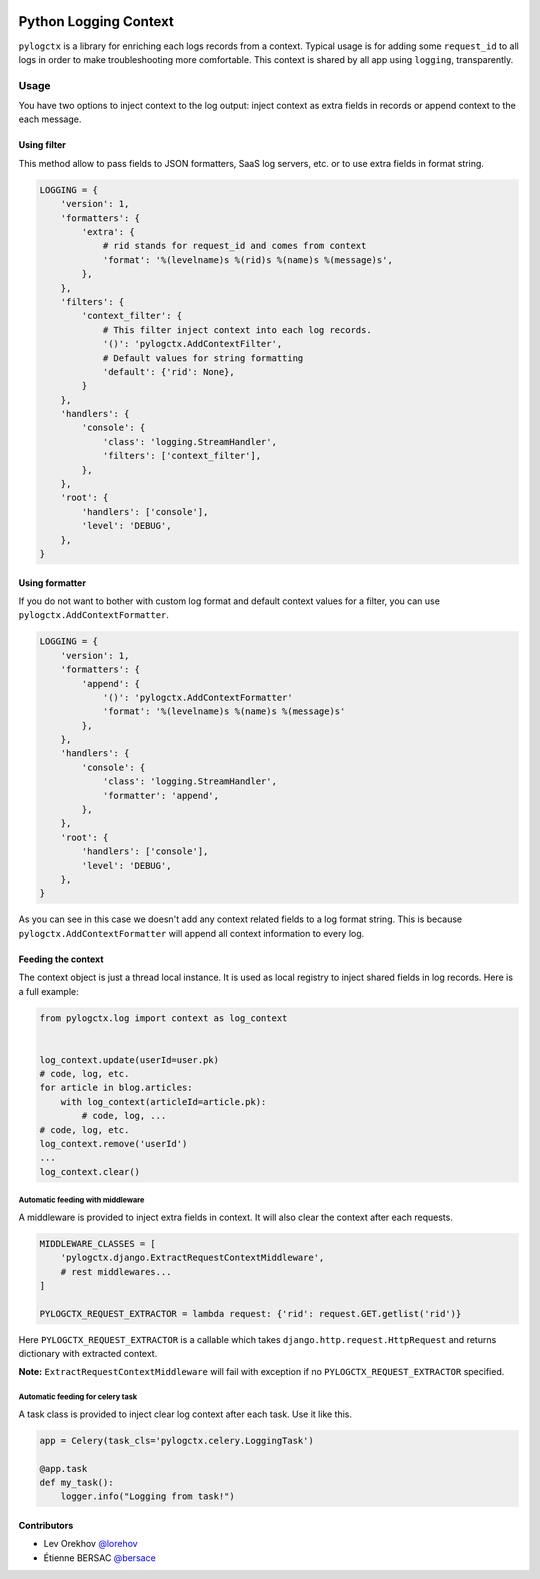 | |PyPI| |CI|

########################
 Python Logging Context
########################

``pylogctx`` is a library for enriching each logs records from a context.
Typical usage is for adding some ``request_id`` to all logs in order to make
troubleshooting more comfortable. This context is shared by all app using
``logging``, transparently.


=======
 Usage
=======

You have two options to inject context to the log output: inject context as
extra fields in records or append context to the each message.


Using filter
============

This method allow to pass fields to JSON formatters, SaaS log servers, etc. or
to use extra fields in format string.

.. code-block::

    LOGGING = {
        'version': 1,
        'formatters': {
            'extra': {
                # rid stands for request_id and comes from context
                'format': '%(levelname)s %(rid)s %(name)s %(message)s',
            },
        },
        'filters': {
            'context_filter': {
                # This filter inject context into each log records.
                '()': 'pylogctx.AddContextFilter',
                # Default values for string formatting
                'default': {'rid': None},
            }
        },
        'handlers': {
            'console': {
                'class': 'logging.StreamHandler',
                'filters': ['context_filter'],
            },
        },
        'root': {
            'handlers': ['console'],
            'level': 'DEBUG',
        },
    }


Using formatter
===============

If you do not want to bother with custom log format and default context values
for a filter, you can use ``pylogctx.AddContextFormatter``.

.. code-block::

    LOGGING = {
        'version': 1,
        'formatters': {
            'append': {
                '()': 'pylogctx.AddContextFormatter'
                'format': '%(levelname)s %(name)s %(message)s'
            },
        },
        'handlers': {
            'console': {
                'class': 'logging.StreamHandler',
                'formatter': 'append',
            },
        },
        'root': {
            'handlers': ['console'],
            'level': 'DEBUG',
        },
    }

As you can see in this case we doesn't add any context related fields to a log
format string.  This is because ``pylogctx.AddContextFormatter``
will append all context information to every log.


Feeding the context
===================

The context object is just a thread local instance. It is used as local
registry to inject shared fields in log records. Here is a full example:

.. code-block::

   from pylogctx.log import context as log_context


   log_context.update(userId=user.pk)
   # code, log, etc.
   for article in blog.articles:
       with log_context(articleId=article.pk):
           # code, log, ...
   # code, log, etc.
   log_context.remove('userId')
   ...
   log_context.clear()


Automatic feeding with middleware
---------------------------------

A middleware is provided to inject extra fields in context. It will also clear
the context after each requests.

.. code-block::

    MIDDLEWARE_CLASSES = [
        'pylogctx.django.ExtractRequestContextMiddleware',
        # rest middlewares...
    ]

    PYLOGCTX_REQUEST_EXTRACTOR = lambda request: {'rid': request.GET.getlist('rid')}


Here ``PYLOGCTX_REQUEST_EXTRACTOR`` is a callable which takes
``django.http.request.HttpRequest`` and returns dictionary with extracted
context.

**Note:** ``ExtractRequestContextMiddleware`` will fail with exception if no
``PYLOGCTX_REQUEST_EXTRACTOR`` specified.


Automatic feeding for celery task
---------------------------------

A task class is provided to inject clear log context after each task. Use it
like this.

.. code-block::

    app = Celery(task_cls='pylogctx.celery.LoggingTask')

    @app.task
    def my_task():
        logger.info("Logging from task!")


Contributors
============

* Lev Orekhov `@lorehov <https://github.com/lorehov>`_
* Étienne BERSAC `@bersace <https://github.com/bersace>`_


.. |CI| image:: https://travis-ci.org/novafloss/pylogctx.svg?style=shield
   :target: https://travis-ci.org/novafloss/pylogctx
   :alt: CI Status

.. |PyPI| image:: https://img.shields.io/pypi/v/pylogctx.svg
   :target: https://pypi.python.org/pypi/pylogctx
   :alt: Version on PyPI

